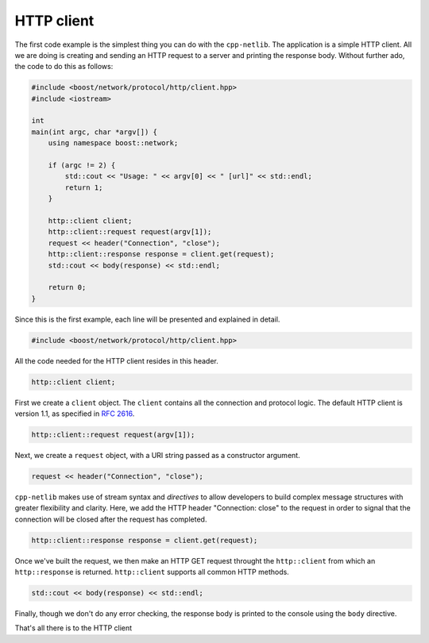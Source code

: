 HTTP client
===========

The first code example is the simplest thing you can do with the
``cpp-netlib``.  The application is a simple HTTP client.  All we are
doing is creating and sending an HTTP request to a server and printing
the response body.  Without further ado, the code to do this as
follows:

.. code-block:: c++

    #include <boost/network/protocol/http/client.hpp>
    #include <iostream>
    
    int
    main(int argc, char *argv[]) {
        using namespace boost::network;
	
	if (argc != 2) {
	    std::cout << "Usage: " << argv[0] << " [url]" << std::endl;
    	    return 1;
        }
	
        http::client client;
        http::client::request request(argv[1]);
	request << header("Connection", "close");
	http::client::response response = client.get(request);
	std::cout << body(response) << std::endl;
	
  	return 0;
    }

Since this is the first example, each line will be presented and
explained in detail.

.. code-block:: c++

    #include <boost/network/protocol/http/client.hpp>

All the code needed for the HTTP client resides in this header.

.. code-block:: c++

    http::client client;

First we create a ``client`` object.  The ``client`` contains all the
connection and protocol logic.  The default HTTP client is version
1.1, as specified in `RFC 2616`_.

.. code-block:: c++

    http::client::request request(argv[1]);

Next, we create a ``request`` object, with a URI string passed as a
constructor argument.

.. code-block:: c++

    request << header("Connection", "close");

``cpp-netlib`` makes use of stream syntax and *directives* to allow
developers to build complex message structures with greater
flexibility and clarity.  Here, we add the HTTP header "Connection:
close" to the request in order to signal that the connection will be
closed after the request has completed.

.. code-block:: c++

    http::client::response response = client.get(request);

Once we've built the request, we then make an HTTP GET request
throught the ``http::client`` from which an ``http::response`` is
returned.  ``http::client`` supports all common HTTP methods.

.. code-block:: c++

    std::cout << body(response) << std::endl;

Finally, though we don't do any error checking, the response body is
printed to the console using the ``body`` directive.

That's all there is to the HTTP client

.. _`RFC 2616`: http://www.w3.org/Protocols/rfc2616/rfc2616.html
